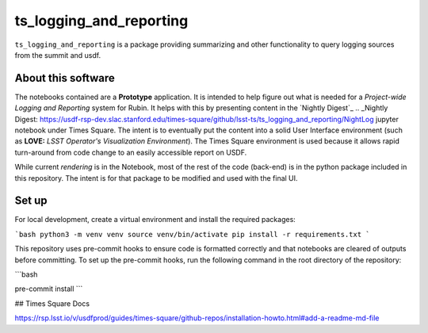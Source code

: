 ########################
ts_logging_and_reporting
########################

``ts_logging_and_reporting`` is a package providing summarizing and other functionality to query logging sources from the summit and usdf.

===================
About this software
===================

The notebooks contained are a **Prototype** application.  It is intended to help figure
out what is needed for a *Project-wide Logging and Reporting* system
for Rubin. It helps with this by presenting content in the `Nightly Digest`_
.. _Nightly Digest: https://usdf-rsp-dev.slac.stanford.edu/times-square/github/lsst-ts/ts_logging_and_reporting/NightLog
jupyter notebook under Times Square. The intent is to eventually put
the content into a solid User Interface environment (such as **LOVE:**
*LSST Operator's Visualization Environment*). The Times Square
environment is used because it allows rapid turn-around from code
change to an easily accessible report on USDF.

While current *rendering* is in the Notebook, most of the rest of the code
(back-end) is in the python package included in this repository.  The
intent is for that package to be modified and used with the final UI.

======
Set up
======

For local development, create a virtual environment and install the required packages:

```bash
python3 -m venv venv
source venv/bin/activate
pip install -r requirements.txt
```

This repository uses pre-commit hooks to ensure code is formatted correctly and 
that notebooks are cleared of outputs before committing. 
To set up the pre-commit hooks, run the following command in the root directory of the repository:

```bash

pre-commit install
```

## Times Square Docs 

https://rsp.lsst.io/v/usdfprod/guides/times-square/github-repos/installation-howto.html#add-a-readme-md-file